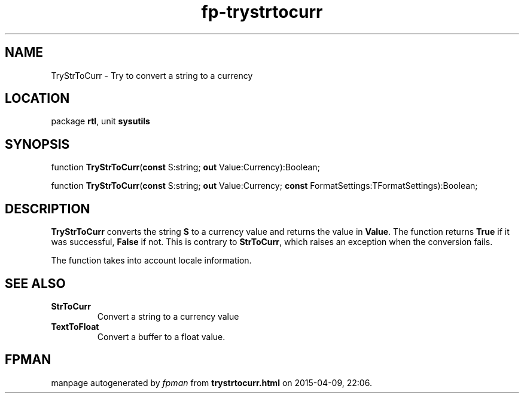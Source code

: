.\" file autogenerated by fpman
.TH "fp-trystrtocurr" 3 "2014-03-14" "fpman" "Free Pascal Programmer's Manual"
.SH NAME
TryStrToCurr - Try to convert a string to a currency
.SH LOCATION
package \fBrtl\fR, unit \fBsysutils\fR
.SH SYNOPSIS
function \fBTryStrToCurr\fR(\fBconst\fR S:string; \fBout\fR Value:Currency):Boolean;

function \fBTryStrToCurr\fR(\fBconst\fR S:string; \fBout\fR Value:Currency; \fBconst\fR FormatSettings:TFormatSettings):Boolean;
.SH DESCRIPTION
\fBTryStrToCurr\fR converts the string \fBS\fR to a currency value and returns the value in \fBValue\fR. The function returns \fBTrue\fR if it was successful, \fBFalse\fR if not. This is contrary to \fBStrToCurr\fR, which raises an exception when the conversion fails.

The function takes into account locale information.


.SH SEE ALSO
.TP
.B StrToCurr
Convert a string to a currency value
.TP
.B TextToFloat
Convert a buffer to a float value.

.SH FPMAN
manpage autogenerated by \fIfpman\fR from \fBtrystrtocurr.html\fR on 2015-04-09, 22:06.

